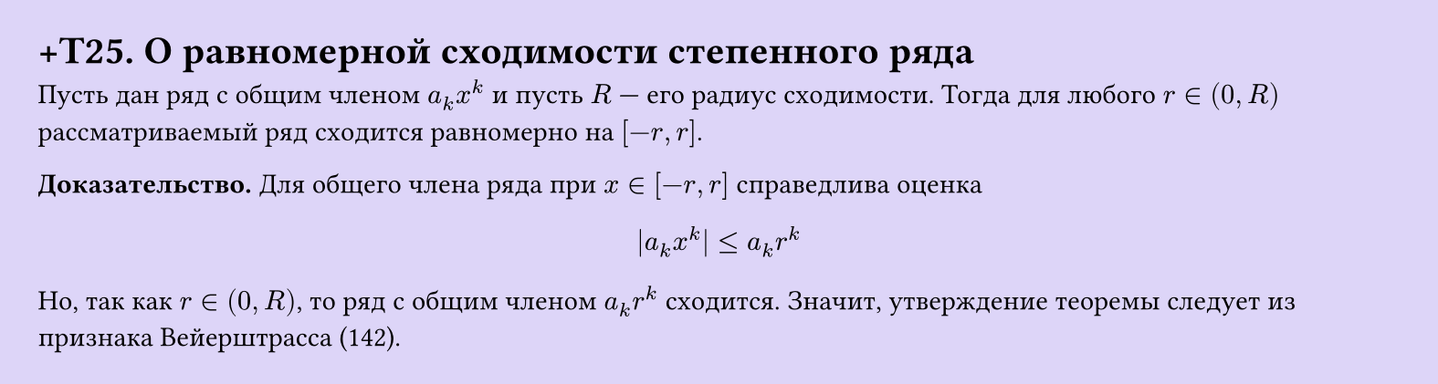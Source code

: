 #set page(width: 20cm, height: auto, fill: color.hsl(253.71deg, 71.43%, 90.39%), margin: 15pt)
#set align(left + top)
= +T25. О равномерной сходимости степенного ряда

Пусть дан ряд с общим членом $a_k x^k$ и пусть $R$ — его радиус сходимости. Тогда для любого $r in (0, R)$ рассматриваемый ряд сходится равномерно на $[-r, r]$.

*Доказательство.* Для общего члена ряда при $x in [-r, r]$ справедлива оценка  
$ |a_k x^k| <= a_k r^k $

Но, так как $r in (0, R)$, то ряд с общим членом $a_k r^k$ сходится. Значит, утверждение теоремы следует из признака Вейерштрасса (142).